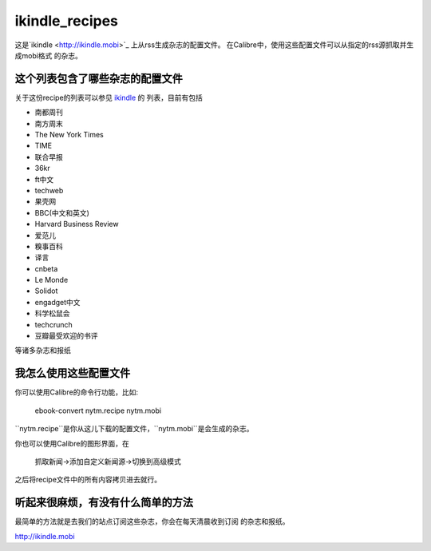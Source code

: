 ikindle_recipes
==================

这是`ikindle <http://ikindle.mobi>`_ 上从rss生成杂志的配置文件。
在Calibre中，使用这些配置文件可以从指定的rss源抓取并生成mobi格式
的杂志。

这个列表包含了哪些杂志的配置文件
--------------

关于这份recipe的列表可以参见 `ikindle <http://ikindle.mobi>`_ 的
列表，目前有包括 

* 南都周刊
* 南方周末
* The New York Times
* TIME
* 联合早报
* 36kr
* ft中文
* techweb
* 果壳网
* BBC(中文和英文)
* Harvard Business Review
* 爱范儿
* 糗事百科
* 译言
* cnbeta
* Le Monde
* Solidot
* engadget中文
* 科学松鼠会
* techcrunch
* 豆瓣最受欢迎的书评

等诸多杂志和报纸

我怎么使用这些配置文件
---------------

你可以使用Calibre的命令行功能，比如:

     ebook-convert nytm.recipe nytm.mobi
     
``nytm.recipe``是你从这儿下载的配置文件，``nytm.mobi``是会生成的杂志。

你也可以使用Calibre的图形界面，在

     抓取新闻->添加自定义新闻源->切换到高级模式

之后将recipe文件中的所有内容拷贝进去就行。

听起来很麻烦，有没有什么简单的方法
------------

最简单的方法就是去我们的站点订阅这些杂志，你会在每天清晨收到订阅
的杂志和报纸。

http://ikindle.mobi
